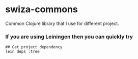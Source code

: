 * swiza-commons

Common Clojure library that I use for different project.

*** If you are using Leiningen then you can quickly try

#+BEGIN_SRC shell
## Get project dependency
lein deps :tree
#+END_SRC
